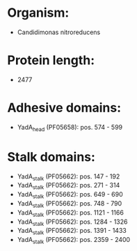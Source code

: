 * Organism:
- Candidimonas nitroreducens
* Protein length:
- 2477
* Adhesive domains:
- YadA_head (PF05658): pos. 574 - 599
* Stalk domains:
- YadA_stalk (PF05662): pos. 147 - 192
- YadA_stalk (PF05662): pos. 271 - 314
- YadA_stalk (PF05662): pos. 649 - 690
- YadA_stalk (PF05662): pos. 748 - 790
- YadA_stalk (PF05662): pos. 1121 - 1166
- YadA_stalk (PF05662): pos. 1284 - 1326
- YadA_stalk (PF05662): pos. 1391 - 1433
- YadA_stalk (PF05662): pos. 2359 - 2400

